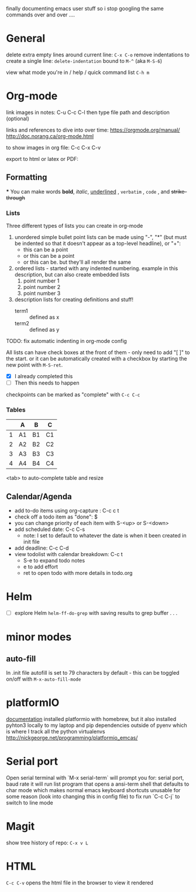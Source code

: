 finally documenting emacs user stuff so i stop googling the same commands  over and
over ....

* General
  delete extra empty lines around current line: ~C-x C-o~
  remove indentations to create a single line: ~delete-indentation~ bound to
  ~M-^~ (aka ~M-S-6~)

  view what mode you're in /  help / quick command list  ~C-h m~

* Org-mode
  link images in notes:
  C-u C-c C-l then type file path and description (optional)


  links and references to dive into over time:
  https://orgmode.org/manual/
  http://doc.norang.ca/org-mode.html

  to show images in org file:
  C-c C-x C-v

  export to html or latex or PDF:

** Formatting
***
    You can make words
    *bold*,
    /italic/,
    _underlined_ ,
    =verbatim= ,
    ~code~ , and
    +strike-through+

*** Lists
    Three different types of lists you can create in org-mode
    1. unordered simple bullet point lists can be made using "-", "*" (but must be indented so that it doesn't appear as a top-level headline), or "+":
       - this can be a point
       - or this can be a point
       - or this can be. but they'll all render the same
    2. ordered lists - started with any indented numbering. example in this description, but can also create embedded lists
       1) point number 1
       3) point number 2
       4) point number 3
    3. description lists for creating definitions and stuff!
       - term1 :: defined as x
       - term2 :: defined as y


    TODO: fix automatic indenting in org-mode config

    All lists can have check boxes at the front of them - only need to add "[ ]" to
    the start. or it can be automatically created with a checkbox by starting the
    new point with ~M-S-ret~.
    - [X] I already completed this
    - [ ] Then this needs to happen

    checkpoints can be marked as "complete" with ~C-c C-c~


*** Tables
    |   | A  | B  | C  |
    |---+----+----+----|
    | 1 | A1 | B1 | C1 |
    | 2 | A2 | B2 | C2 |
    | 3 | A3 | B3 | C3 |
    | 4 | A4 | B4 | C4 |
    <tab> to auto-complete table and resize

** Calendar/Agenda
   - add to-do items using org-capture  : C-c c t
   - check off a todo item as "done": $
   - you can change priority of each item with S-<up> or S-<down>
   - add scheduled date: C-c C-s
     - note: I set to default to whatever the date is when it been created in init file
   - add deadline: C-c C-d
   - view todolist with calendar breakdown: C-c t
     - S-e to expand todo notes
     - e to add effort
     - ret to open todo with more details in todo.org

* Helm
  - [ ] explore Helm ~helm-ff-do-grep~ with saving results to grep buffer . . .

* minor modes
** auto-fill
   In .init file autofill is set to 79 characters by default - this can be toggled
   on/off with ~M-x-auto-fill-mode~
* platformIO
[[file:http:/nickgeorge.net/programming/platformio_emcas/][documentation]]
installed platformio with homebrew, but it also installed pyhton3 locally to my
laptop and pip dependencies outside of pyenv which is where I track all the
python virtualenvs
http://nickgeorge.net/programming/platformio_emcas/
* Serial port
Open serial terminal with `M-x serial-term`
will prompt you for: serial port, baud rate
it will run list program that opens a ansi-term shell that defaults to char
mode which makes normal emacs keyboard shortcuts unusable for some reason (look
into changing this in config file) to fix run `C-c C-j` to switch to line mode

* Magit
  show tree history of repo: ~C-x v L~

* HTML
  ~C-c C-v~ opens the html file in the browser to view it rendered 


